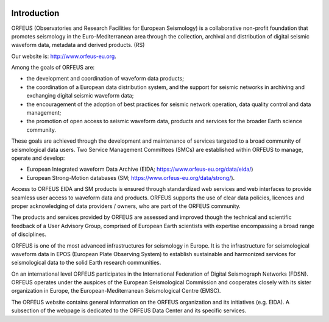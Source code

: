 .. figure:: _static/orfeuslogo.jpg

Introduction
============

ORFEUS (Observatories and Research Facilities for European Seismology) is a collaborative non-profit foundation that promotes seismology in the Euro-Mediterranean area through the collection, archival and distribution of digital seismic waveform data, metadata and derived products. (RS)

Our website is: http://www.orfeus-eu.org.


Among the goals of ORFEUS are:

* the development and coordination of waveform data products;
* the coordination of a European data distribution system, and the support for seismic networks in archiving and exchanging digital seismic waveform data;
* the encouragement of the adoption of best practices for seismic network operation, data quality control and data management;
* the promotion of open access to seismic waveform data, products and services for the broader Earth science community.

These goals are achieved through the development and maintenance of services targeted to a broad community of seismological data users. Two Service Management Committees (SMCs) are established within ORFEUS to manage, operate and develop:

* European Integrated waveform Data Archive (EIDA; https://www.orfeus-eu.org/data/eida/)
* European Strong-Motion databases (SM; https://www.orfeus-eu.org/data/strong/).

Access to ORFEUS EIDA and SM products is ensured through standardized  web services and web interfaces to provide seamless user access to waveform data and products. 
ORFEUS supports the use of clear data policies, licences and proper acknowledging of data providers / owners, who are part of the ORFEUS community.

The products and services provided by ORFEUS are assessed and improved though the technical and scientific feedback of a User Advisory Group, comprised of European Earth scientists with expertise encompassing a broad range of disciplines.

ORFEUS is one of the most advanced infrastructures for seismology in Europe. It is the infrastructure for seismological waveform data in EPOS (European Plate Observing System) to establish sustainable and harmonized services for seismological data to the solid Earth research communities.

On an international level ORFEUS participates in the International Federation of Digital Seismograph Networks (FDSN). ORFEUS operates under the auspices of the European Seismological Commission and cooperates closely with its sister organization in Europe, the European-Mediterranean Seismological Centre (EMSC).

The ORFEUS website contains general information on the ORFEUS organization and its initiatives (e.g. EIDA). A subsection of the webpage is dedicated to the ORFEUS Data Center and its specific services.
